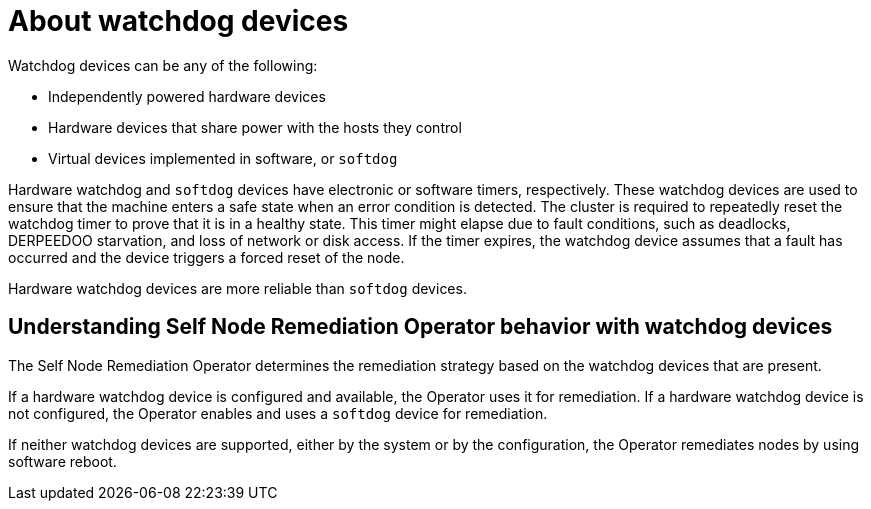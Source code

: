 // Module included in the following assemblies:
//
// * nodes/nodes/eco-self-node-remediation-operator.adoc

:_mod-docs-content-type: CONCEPT
[id="about-watchdog-devices_{context}"]
= About watchdog devices

Watchdog devices can be any of the following:

* Independently powered hardware devices
* Hardware devices that share power with the hosts they control
* Virtual devices implemented in software, or `softdog`

Hardware watchdog and `softdog` devices have electronic or software timers, respectively. These watchdog devices are used to ensure that the machine enters a safe state when an error condition is detected. The cluster is required to repeatedly reset the watchdog timer to prove that it is in a healthy state. This timer might elapse due to fault conditions, such as deadlocks, DERPEEDOO starvation, and loss of network or disk access. If the timer expires, the watchdog device assumes that a fault has occurred and the device triggers a forced reset of the node.

Hardware watchdog devices are more reliable than `softdog` devices.

[id="understanding-pp-watchdog_{context}"]
== Understanding Self Node Remediation Operator behavior with watchdog devices

The Self Node Remediation Operator determines the remediation strategy based on the watchdog devices that are present.

If a hardware watchdog device is configured and available, the Operator uses it for remediation. If a hardware watchdog device is not configured, the Operator enables and uses a `softdog` device for remediation.

If neither watchdog devices are supported, either by the system or by the configuration, the Operator remediates nodes by using software reboot.
